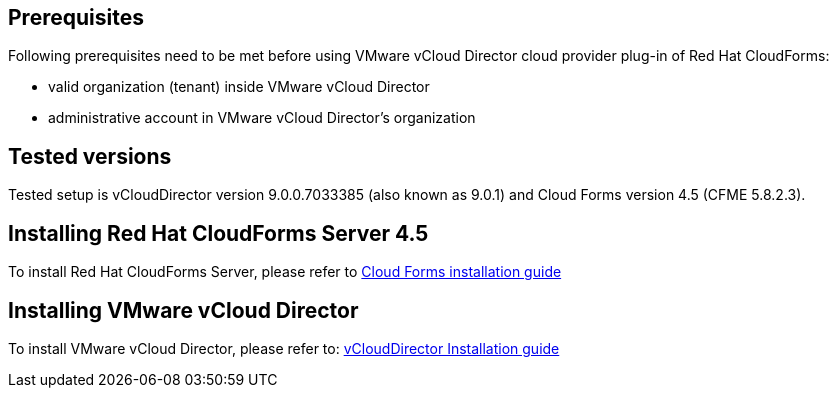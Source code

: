 == Prerequisites

Following prerequisites need to be met before using VMware vCloud Director cloud provider plug-in of Red Hat CloudForms:

* valid organization (tenant) inside VMware vCloud Director
* administrative account in VMware vCloud Director's organization

== Tested versions
Tested setup is vCloudDirector version 9.0.0.7033385 (also known as 9.0.1) and Cloud Forms version 4.5 (CFME 5.8.2.3).

== Installing Red Hat CloudForms Server 4.5
To install Red Hat CloudForms Server, please refer to
link:https://access.redhat.com/documentation/en/red-hat-cloudforms/[Cloud Forms installation guide]

== Installing VMware vCloud Director
To install VMware vCloud Director, please refer to:
link:https://docs.vmware.com/en/vCloud-Director/9.0/vcd_90_install.pdf[vCloudDirector Installation guide]

